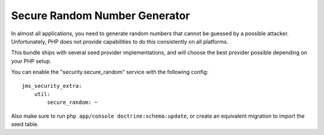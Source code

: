 Secure Random Number Generator
------------------------------
In almost all applications, you need to generate random numbers that cannot be
guessed by a possible attacker. Unfortunately, PHP does not provide capabilities
to do this consistently on all platforms. 

This bundle ships with several seed provider implementations, and will choose
the best provider possible depending on your PHP setup.

You can enable the "security.secure_random" service with the following config::

    jms_security_extra:
        util:
            secure_random: ~

Also make sure to run ``php app/console doctrine:schema:update``, or create an
equivalent migration to import the seed table.
